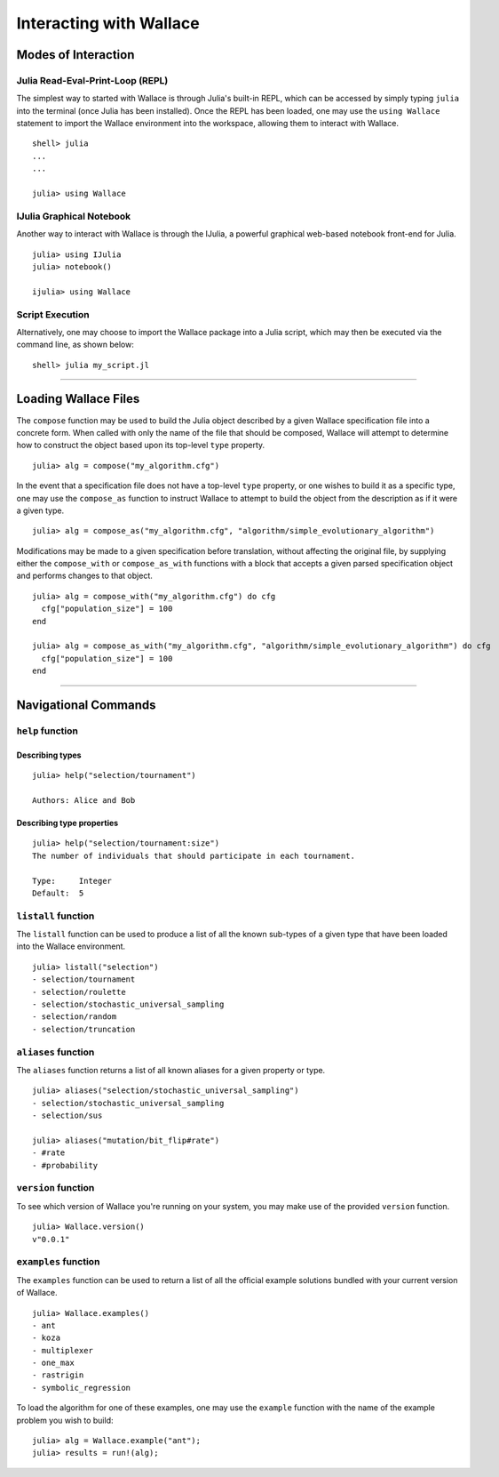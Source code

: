 Interacting with Wallace
========================

Modes of Interaction
--------------------

Julia Read-Eval-Print-Loop (REPL)
~~~~~~~~~~~~~~~~~~~~~~~~~~~~~~~~~

The simplest way to started with Wallace is through Julia's built-in
REPL, which can be accessed by simply typing ``julia`` into the terminal
(once Julia has been installed). Once the REPL has been loaded, one may
use the ``using Wallace`` statement to import the Wallace environment
into the workspace, allowing them to interact with Wallace.

::

    shell> julia
    ...
    ...

    julia> using Wallace

IJulia Graphical Notebook
~~~~~~~~~~~~~~~~~~~~~~~~~

Another way to interact with Wallace is through the IJulia, a powerful
graphical web-based notebook front-end for Julia.

::

    julia> using IJulia
    julia> notebook()

    ijulia> using Wallace

Script Execution
~~~~~~~~~~~~~~~~

Alternatively, one may choose to import the Wallace package into a Julia
script, which may then be executed via the command line, as shown below:

::

    shell> julia my_script.jl

--------------

Loading Wallace Files
---------------------

The ``compose`` function may be used to build the Julia object described
by a given Wallace specification file into a concrete form. When called
with only the name of the file that should be composed, Wallace will
attempt to determine how to construct the object based upon its
top-level ``type`` property.

::

    julia> alg = compose("my_algorithm.cfg")

In the event that a specification file does not have a top-level
``type`` property, or one wishes to build it as a specific type, one may
use the ``compose_as`` function to instruct Wallace to attempt to build
the object from the description as if it were a given type.

::

    julia> alg = compose_as("my_algorithm.cfg", "algorithm/simple_evolutionary_algorithm")

Modifications may be made to a given specification before translation,
without affecting the original file, by supplying either the
``compose_with`` or ``compose_as_with`` functions with a block that
accepts a given parsed specification object and performs changes to that
object.

::

    julia> alg = compose_with("my_algorithm.cfg") do cfg
      cfg["population_size"] = 100
    end

    julia> alg = compose_as_with("my_algorithm.cfg", "algorithm/simple_evolutionary_algorithm") do cfg
      cfg["population_size"] = 100
    end

--------------

Navigational Commands
---------------------

``help`` function
~~~~~~~~~~~~~~~~~

Describing types
^^^^^^^^^^^^^^^^

::

    julia> help("selection/tournament")

    Authors: Alice and Bob

Describing type properties
^^^^^^^^^^^^^^^^^^^^^^^^^^

::

    julia> help("selection/tournament:size")
    The number of individuals that should participate in each tournament.

    Type:     Integer
    Default:  5

``listall`` function
~~~~~~~~~~~~~~~~~~~~

The ``listall`` function can be used to produce a list of all the known
sub-types of a given type that have been loaded into the Wallace
environment.

::

    julia> listall("selection")
    - selection/tournament
    - selection/roulette
    - selection/stochastic_universal_sampling
    - selection/random
    - selection/truncation

``aliases`` function
~~~~~~~~~~~~~~~~~~~~

The ``aliases`` function returns a list of all known aliases for a given
property or type.

::

    julia> aliases("selection/stochastic_universal_sampling")
    - selection/stochastic_universal_sampling
    - selection/sus

    julia> aliases("mutation/bit_flip#rate")
    - #rate
    - #probability

``version`` function
~~~~~~~~~~~~~~~~~~~~

To see which version of Wallace you're running on your system, you may
make use of the provided ``version`` function.

::

    julia> Wallace.version()
    v"0.0.1"

``examples`` function
~~~~~~~~~~~~~~~~~~~~~

The ``examples`` function can be used to return a list of all the
official example solutions bundled with your current version of Wallace.

::

    julia> Wallace.examples()
    - ant
    - koza
    - multiplexer
    - one_max
    - rastrigin
    - symbolic_regression

To load the algorithm for one of these examples, one may use the
``example`` function with the name of the example problem you wish to
build:

::

    julia> alg = Wallace.example("ant");
    julia> results = run!(alg);

